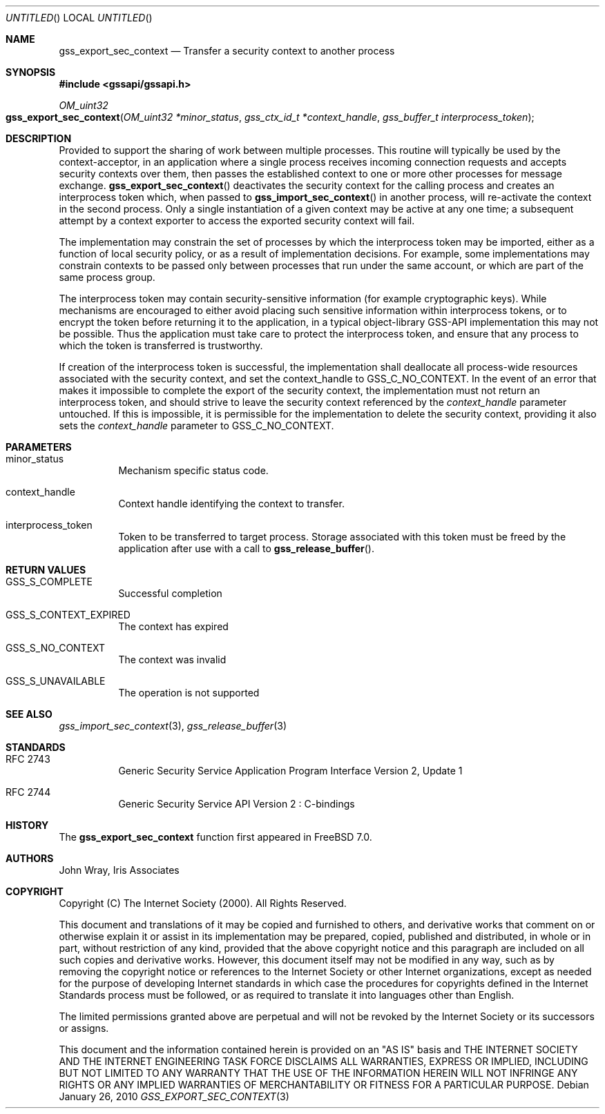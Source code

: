 .\" -*- nroff -*-
.\"
.\" Copyright (c) 2005 Doug Rabson
.\" All rights reserved.
.\"
.\" Redistribution and use in source and binary forms, with or without
.\" modification, are permitted provided that the following conditions
.\" are met:
.\" 1. Redistributions of source code must retain the above copyright
.\"    notice, this list of conditions and the following disclaimer.
.\" 2. Redistributions in binary form must reproduce the above copyright
.\"    notice, this list of conditions and the following disclaimer in the
.\"    documentation and/or other materials provided with the distribution.
.\"
.\" THIS SOFTWARE IS PROVIDED BY THE AUTHOR AND CONTRIBUTORS ``AS IS'' AND
.\" ANY EXPRESS OR IMPLIED WARRANTIES, INCLUDING, BUT NOT LIMITED TO, THE
.\" IMPLIED WARRANTIES OF MERCHANTABILITY AND FITNESS FOR A PARTICULAR PURPOSE
.\" ARE DISCLAIMED.  IN NO EVENT SHALL THE AUTHOR OR CONTRIBUTORS BE LIABLE
.\" FOR ANY DIRECT, INDIRECT, INCIDENTAL, SPECIAL, EXEMPLARY, OR CONSEQUENTIAL
.\" DAMAGES (INCLUDING, BUT NOT LIMITED TO, PROCUREMENT OF SUBSTITUTE GOODS
.\" OR SERVICES; LOSS OF USE, DATA, OR PROFITS; OR BUSINESS INTERRUPTION)
.\" HOWEVER CAUSED AND ON ANY THEORY OF LIABILITY, WHETHER IN CONTRACT, STRICT
.\" LIABILITY, OR TORT (INCLUDING NEGLIGENCE OR OTHERWISE) ARISING IN ANY WAY
.\" OUT OF THE USE OF THIS SOFTWARE, EVEN IF ADVISED OF THE POSSIBILITY OF
.\" SUCH DAMAGE.
.\"
.\"	$FreeBSD: src/lib/libgssapi/gss_export_sec_context.3,v 1.3.2.2.2.1 2010/06/14 02:09:06 kensmith Exp $
.\"
.\" The following commands are required for all man pages.
.Dd January 26, 2010
.Os
.Dt GSS_EXPORT_SEC_CONTEXT 3 PRM
.Sh NAME
.Nm gss_export_sec_context
.Nd Transfer a security context to another process
.\" This next command is for sections 2 and 3 only.
.\" .Sh LIBRARY
.Sh SYNOPSIS
.In "gssapi/gssapi.h"
.Ft OM_uint32
.Fo gss_export_sec_context
.Fa "OM_uint32 *minor_status"
.Fa "gss_ctx_id_t *context_handle"
.Fa "gss_buffer_t interprocess_token"
.Fc
.Sh DESCRIPTION
Provided to support the sharing of work between multiple processes.
This routine will typically be used by the context-acceptor,
in an application where a single process receives incoming connection
requests and accepts security contexts over them,
then passes the established context to one or more other processes for
message exchange.
.Fn gss_export_sec_context
deactivates the security context for the calling process and creates
an interprocess token which,
when passed to
.Fn gss_import_sec_context
in another process,
will re-activate the context in the second process.
Only a single instantiation of a given context may be active at any
one time;
a subsequent attempt by a context exporter to access the exported security context will fail.
.Pp
The implementation may constrain the set of processes by which the
interprocess token may be imported,
either as a function of local security policy,
or as a result of implementation decisions.
For example,
some implementations may constrain contexts to be passed only between
processes that run under the same account,
or which are part of the same process group.
.Pp
The interprocess token may contain security-sensitive information
(for example cryptographic keys).
While mechanisms are encouraged to either avoid placing such sensitive
information within interprocess tokens,
or to encrypt the token before returning it to the application,
in a typical object-library GSS-API implementation this may not be
possible.
Thus the application must take care to protect the interprocess token,
and ensure that any process to which the token is transferred is
trustworthy.
.Pp
If creation of the interprocess token is successful,
the implementation shall deallocate all process-wide resources
associated with the security context,
and set the context_handle to
.Dv GSS_C_NO_CONTEXT .
In the event of an error that makes it impossible to complete the
export of the security context,
the implementation must not return an interprocess token,
and should strive to leave the security context referenced by the
.Fa context_handle
parameter untouched.
If this is impossible,
it is permissible for the implementation to delete the security
context,
providing it also sets the
.Fa context_handle
parameter to
.Dv GSS_C_NO_CONTEXT .
.Sh PARAMETERS
.Bl -tag
.It minor_status
Mechanism specific status code.
.It context_handle
Context handle identifying the context to transfer.
.It interprocess_token
Token to be transferred to target process.
Storage associated with this token must be freed by the application
after use with a call to
.Fn gss_release_buffer .
.El
.Sh RETURN VALUES
.Bl -tag
.It GSS_S_COMPLETE
Successful completion
.It GSS_S_CONTEXT_EXPIRED
The context has expired
.It GSS_S_NO_CONTEXT
The context was invalid
.It GSS_S_UNAVAILABLE
The operation is not supported
.El
.Sh SEE ALSO
.Xr gss_import_sec_context 3 ,
.Xr gss_release_buffer 3
.Sh STANDARDS
.Bl -tag
.It RFC 2743
Generic Security Service Application Program Interface Version 2, Update 1
.It RFC 2744
Generic Security Service API Version 2 : C-bindings
.El
.Sh HISTORY
The
.Nm
function first appeared in
.Fx 7.0 .
.Sh AUTHORS
John Wray, Iris Associates
.Sh COPYRIGHT
Copyright (C) The Internet Society (2000).  All Rights Reserved.
.Pp
This document and translations of it may be copied and furnished to
others, and derivative works that comment on or otherwise explain it
or assist in its implementation may be prepared, copied, published
and distributed, in whole or in part, without restriction of any
kind, provided that the above copyright notice and this paragraph are
included on all such copies and derivative works.  However, this
document itself may not be modified in any way, such as by removing
the copyright notice or references to the Internet Society or other
Internet organizations, except as needed for the purpose of
developing Internet standards in which case the procedures for
copyrights defined in the Internet Standards process must be
followed, or as required to translate it into languages other than
English.
.Pp
The limited permissions granted above are perpetual and will not be
revoked by the Internet Society or its successors or assigns.
.Pp
This document and the information contained herein is provided on an
"AS IS" basis and THE INTERNET SOCIETY AND THE INTERNET ENGINEERING
TASK FORCE DISCLAIMS ALL WARRANTIES, EXPRESS OR IMPLIED, INCLUDING
BUT NOT LIMITED TO ANY WARRANTY THAT THE USE OF THE INFORMATION
HEREIN WILL NOT INFRINGE ANY RIGHTS OR ANY IMPLIED WARRANTIES OF
MERCHANTABILITY OR FITNESS FOR A PARTICULAR PURPOSE.
